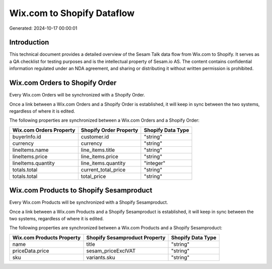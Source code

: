 ===========================
Wix.com to Shopify Dataflow
===========================

Generated: 2024-10-17 00:00:01

Introduction
------------

This technical document provides a detailed overview of the Sesam Talk data flow from Wix.com to Shopify. It serves as a QA checklist for testing purposes and is the intellectual property of Sesam.io AS. The content contains confidential information regulated under an NDA agreement, and sharing or distributing it without written permission is prohibited.

Wix.com Orders to Shopify Order
-------------------------------
Every Wix.com Orders will be synchronized with a Shopify Order.

Once a link between a Wix.com Orders and a Shopify Order is established, it will keep in sync between the two systems, regardless of where it is edited.

The following properties are synchronized between a Wix.com Orders and a Shopify Order:

.. list-table::
   :header-rows: 1

   * - Wix.com Orders Property
     - Shopify Order Property
     - Shopify Data Type
   * - buyerInfo.id
     - customer.id
     - "string"
   * - currency
     - currency
     - "string"
   * - lineItems.name
     - line_items.title
     - "string"
   * - lineItems.price
     - line_items.price
     - "string"
   * - lineItems.quantity
     - line_items.quantity
     - "integer"
   * - totals.total
     - current_total_price
     - "string"
   * - totals.total
     - total_price
     - "string"


Wix.com Products to Shopify Sesamproduct
----------------------------------------
Every Wix.com Products will be synchronized with a Shopify Sesamproduct.

Once a link between a Wix.com Products and a Shopify Sesamproduct is established, it will keep in sync between the two systems, regardless of where it is edited.

The following properties are synchronized between a Wix.com Products and a Shopify Sesamproduct:

.. list-table::
   :header-rows: 1

   * - Wix.com Products Property
     - Shopify Sesamproduct Property
     - Shopify Data Type
   * - name
     - title
     - "string"
   * - priceData.price
     - sesam_priceExclVAT
     - "string"
   * - sku
     - variants.sku
     - "string"

